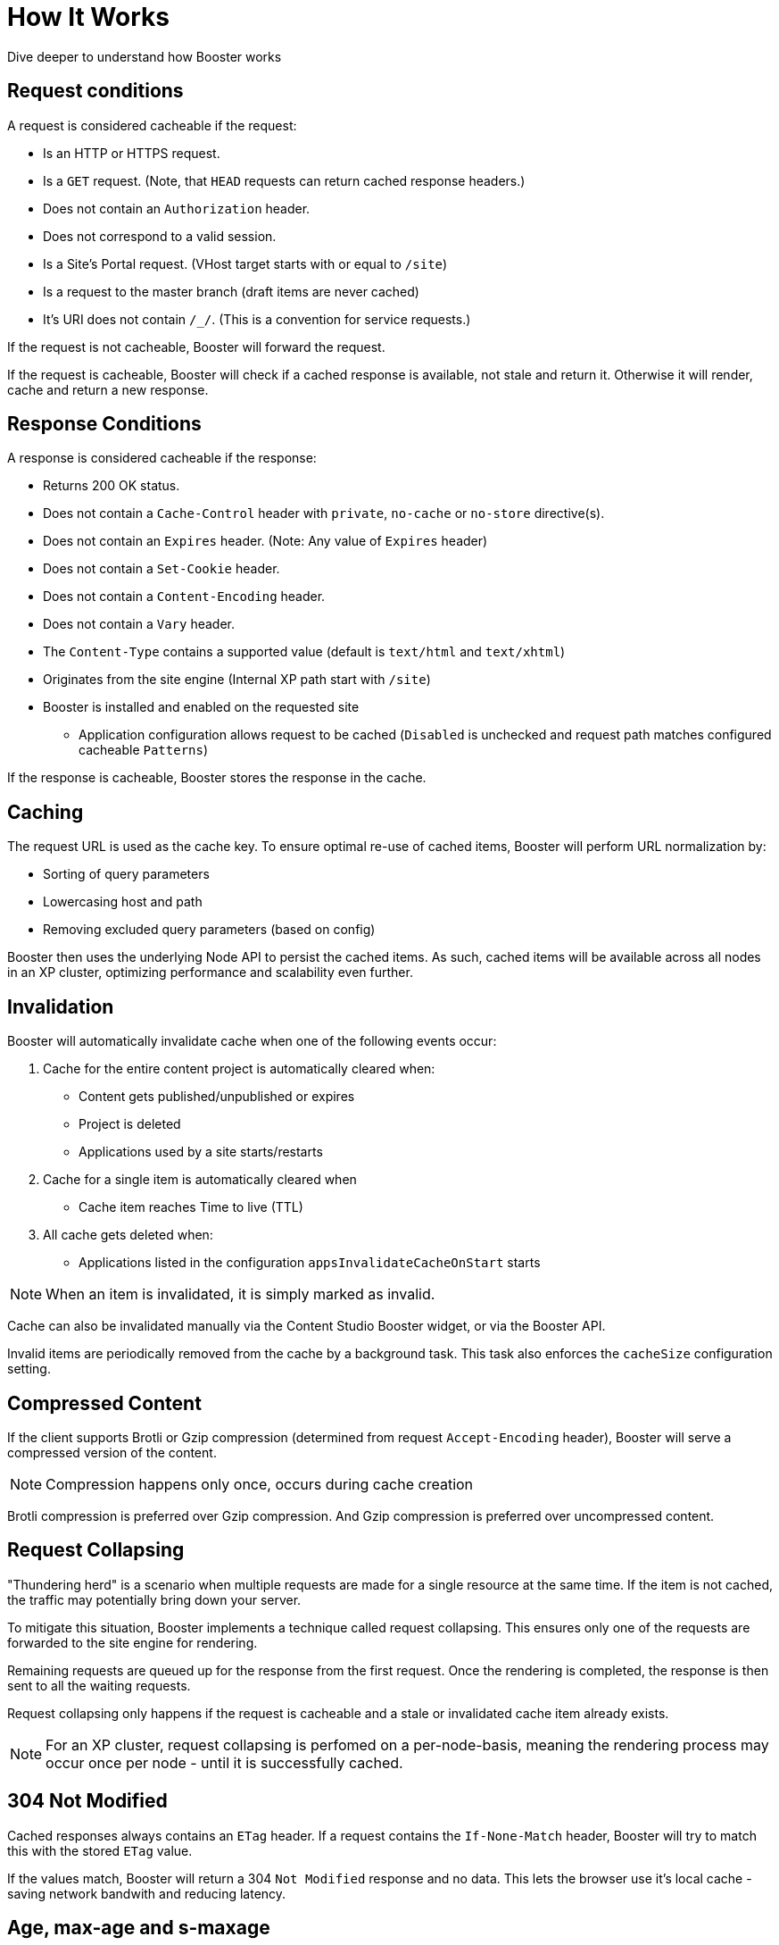 = How It Works

Dive deeper to understand how Booster works


== Request conditions

A request is considered cacheable if the request:

- Is an HTTP or HTTPS request.
- Is a `GET` request. (Note, that `HEAD` requests can return cached response headers.)
- Does not contain an `Authorization` header.
- Does not correspond to a valid session.
- Is a Site's Portal request. (VHost target starts with or equal to `/site`)
- Is a request to the master branch (draft items are never cached)
- It's URI does not contain `/_/`. (This is a convention for service requests.)

If the request is not cacheable, Booster will forward the request.

If the request is cacheable, Booster will check if a cached response is available, not stale and return it. Otherwise it will render, cache and return a new response.

== Response Conditions

A response is considered cacheable if the response:

- Returns 200 OK status.
- Does not contain a `Cache-Control` header with `private`, `no-cache` or `no-store` directive(s).
- Does not contain an `Expires` header. (Note: Any value of `Expires` header)
- Does not contain a `Set-Cookie` header.
- Does not contain a `Content-Encoding` header.
- Does not contain a `Vary` header.
- The `Content-Type` contains a supported value (default is `text/html` and `text/xhtml`)
- Originates from the site engine (Internal XP path start with `/site`)
- Booster is installed and enabled on the requested site
* Application configuration allows request to be cached (`Disabled` is unchecked and request path matches configured cacheable `Patterns`)

If the response is cacheable, Booster stores the response in the cache.

== Caching

The request URL is used as the cache key. To ensure optimal re-use of cached items, Booster will perform URL normalization by:

* Sorting of query parameters
* Lowercasing host and path
* Removing excluded query parameters (based on config)

Booster then uses the underlying Node API to persist the cached items. As such, cached items will be available across all nodes in an XP cluster, optimizing performance and scalability even further.

== Invalidation

Booster will automatically invalidate cache when one of the following events occur:

. Cache for the entire content project is automatically cleared when:

* Content gets published/unpublished or expires
* Project is deleted
* Applications used by a site starts/restarts

. Cache for a single item is automatically cleared when

* Cache item reaches Time to live (TTL) 

. All cache gets deleted when:

* Applications listed in the configuration `appsInvalidateCacheOnStart` starts

NOTE: When an item is invalidated, it is simply marked as invalid.

Cache can also be invalidated manually via the Content Studio Booster widget, or via the Booster API. 

Invalid items are periodically removed from the cache by a background task. This task also enforces the `cacheSize` configuration setting.

== Compressed Content

If the client supports Brotli or Gzip compression (determined from request `Accept-Encoding` header), Booster will serve a compressed version of the content.

NOTE: Compression happens only once, occurs during cache creation

Brotli compression is preferred over Gzip compression. And Gzip compression is preferred over uncompressed content.

== Request Collapsing

"Thundering herd" is a scenario when multiple requests are made for a single resource at the same time. If the item is not cached, the traffic may potentially bring down your server. 

To mitigate this situation, Booster implements a technique called request collapsing. This ensures only one of the requests are forwarded to the site engine for rendering. 

Remaining requests are queued up for the response from the first request. Once the rendering is completed, the response is then sent to all the waiting requests. 

Request collapsing only happens if the request is cacheable and a stale or invalidated cache item already exists.

NOTE: For an XP cluster, request collapsing is perfomed on a per-node-basis, meaning the rendering process may occur once per node - until it is successfully cached.

== 304 Not Modified

Cached responses always contains an `ETag` header. If a request contains the `If-None-Match` header, Booster will try to match this with the stored `ETag` value. 

If the values match, Booster will return a 304 `Not Modified` response and no data. This lets the browser use it's local cache - saving network bandwith and reducing latency.

== Age, max-age and s-maxage

Booster supports `max-age` and `s-maxage` cache directives from the upstream response `Cahe-Control` headers. 

The `max-age` and `s-maxage` directives are used to specify the maximum amount of time a response can be cached. The `s-maxage` directive is preferred over the `max-age` directive, when both are present in `Cahe-Control`.

Booster also adds an `Age` header to the response. The `Age` header is the time in seconds since the response was cached plus the value of the `Age` header in the response from the upstream (if it exists).

== Cache-Status header

Booster adds a `Cache-Status` header to the response. The header follows the RFC 7234 specification.

Some examples of header values:

.Response served from cache
[source]
----
Cache-Status: Booster, hit
----

.License is not configured for the app
[source]
----
Cache-Status: Booster; fwd=bypass; detail=LICENSE
----

.Session found for request
[source]
----
Cache-Status: Booster; fwd=bypass; detail=SESSION
----

.Response found in cache, but was stale
[source]
----
Cache-Status: Booster, fwd=stale
----

.Response not found in cache
[source]
----
Cache-Status: Booster, fwd=miss
----

